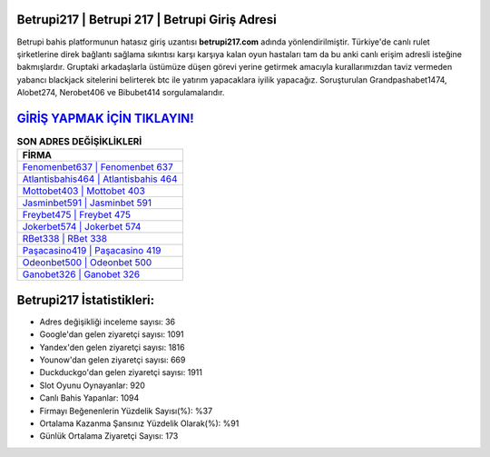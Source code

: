 ﻿Betrupi217 | Betrupi 217 | Betrupi Giriş Adresi
===================================

.. image:: images/betrupi-giris.jpg
   :width: 600
   
Betrupi bahis platformunun hatasız giriş uzantısı **betrupi217.com** adında yönlendirilmiştir. Türkiye'de canlı rulet şirketlerine direk bağlantı sağlama sıkıntısı karşı karşıya kalan oyun hastaları tam da bu anki canlı erişim adresli isteğine bakmışlardır. Gruptaki arkadaşlarla üstümüze düşen görevi yerine getirmek amacıyla kurallarımızdan taviz vermeden yabancı blackjack sitelerini belirterek btc ile yatırım yapacaklara iyilik yapacağız. Soruşturulan Grandpashabet1474, Alobet274, Nerobet406 ve Bibubet414 sorgulamalarıdır.

`GİRİŞ YAPMAK İÇİN TIKLAYIN! <https://urlday.cc/git>`_
==============

.. list-table:: **SON ADRES DEĞİŞİKLİKLERİ**
   :widths: 100
   :header-rows: 1

   * - FİRMA
   * - `Fenomenbet637 | Fenomenbet 637 <fenomenbet637-fenomenbet-637-fenomenbet-giris-adresi.html>`_
   * - `Atlantisbahis464 | Atlantisbahis 464 <atlantisbahis464-atlantisbahis-464-atlantisbahis-giris-adresi.html>`_
   * - `Mottobet403 | Mottobet 403 <mottobet403-mottobet-403-mottobet-giris-adresi.html>`_	 
   * - `Jasminbet591 | Jasminbet 591 <jasminbet591-jasminbet-591-jasminbet-giris-adresi.html>`_	 
   * - `Freybet475 | Freybet 475 <freybet475-freybet-475-freybet-giris-adresi.html>`_ 
   * - `Jokerbet574 | Jokerbet 574 <jokerbet574-jokerbet-574-jokerbet-giris-adresi.html>`_
   * - `RBet338 | RBet 338 <rbet338-rbet-338-rbet-giris-adresi.html>`_	 
   * - `Paşacasino419 | Paşacasino 419 <pasacasino419-pasacasino-419-pasacasino-giris-adresi.html>`_
   * - `Odeonbet500 | Odeonbet 500 <odeonbet500-odeonbet-500-odeonbet-giris-adresi.html>`_
   * - `Ganobet326 | Ganobet 326 <ganobet326-ganobet-326-ganobet-giris-adresi.html>`_
	 
Betrupi217 İstatistikleri:
===================================	 
* Adres değişikliği inceleme sayısı: 36
* Google'dan gelen ziyaretçi sayısı: 1091
* Yandex'den gelen ziyaretçi sayısı: 1816
* Younow'dan gelen ziyaretçi sayısı: 669
* Duckduckgo'dan gelen ziyaretçi sayısı: 1911
* Slot Oyunu Oynayanlar: 920
* Canlı Bahis Yapanlar: 1094
* Firmayı Beğenenlerin Yüzdelik Sayısı(%): %37
* Ortalama Kazanma Şansınız Yüzdelik Olarak(%): %91
* Günlük Ortalama Ziyaretçi Sayısı: 173
